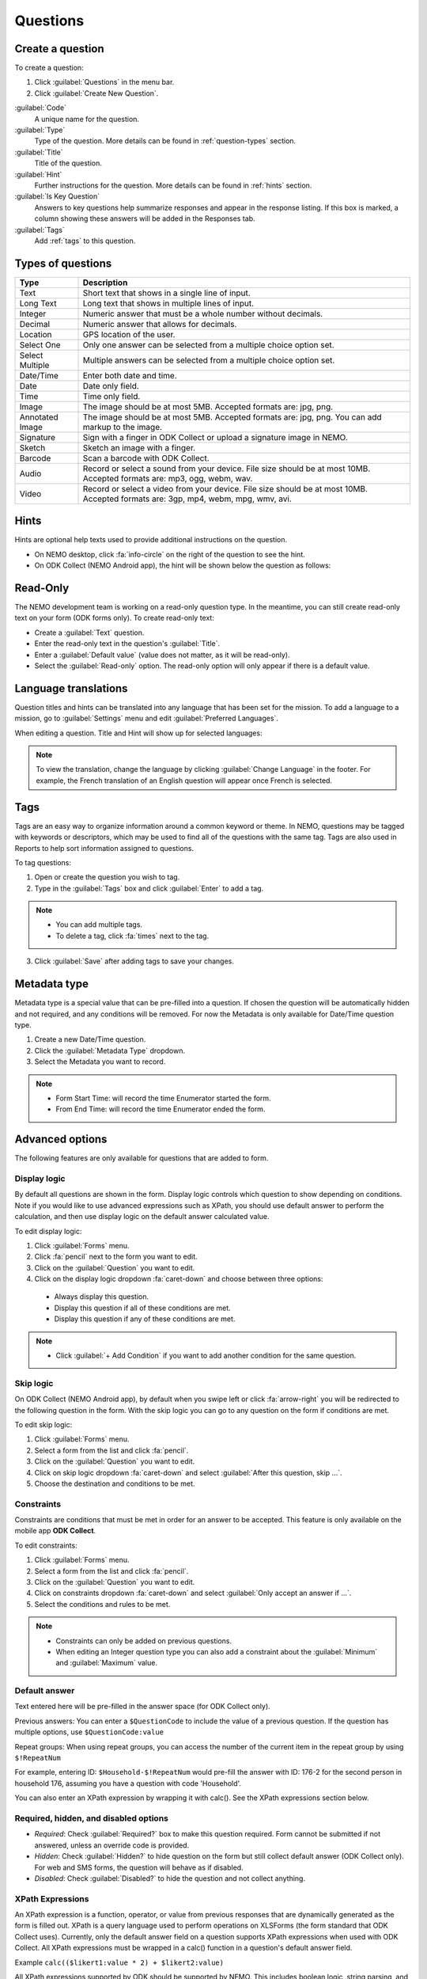 Questions
=========

Create a question
-----------------

To create a question:

1. Click :guilabel:`Questions` in the menu bar.
2. Click :guilabel:`Create New Question`.

.. image:: create-question.png
  :alt: create question

:guilabel:`Code`
   A unique name for the question.

:guilabel:`Type`
  Type of the question. More details can be found in :ref:`question-types` section.

:guilabel:`Title`
  Title of the question.

:guilabel:`Hint`
  Further instructions for the question. More details can be found in :ref:`hints` section.

:guilabel:`Is Key Question`
  Answers to key questions help summarize responses and appear in the response listing. If this box is marked, a column showing these answers will be added in the Responses tab.

:guilabel:`Tags`
  Add :ref:`tags` to this question.

.. _question-types:

Types of questions
------------------

.. list-table::
   :widths: auto
   :header-rows: 1

   * - Type
     - Description
   * - Text
     - Short text that shows in a single line of input.
   * - Long Text
     - Long text that shows in multiple lines of input.
   * - Integer
     - Numeric answer that must be a whole number without decimals.
   * - Decimal
     - Numeric answer that allows for decimals.
   * - Location
     - GPS location of the user.
   * - Select One
     - Only one answer can be selected from a multiple choice option set.
   * - Select Multiple
     - Multiple answers can be selected from a multiple choice option set.
   * - Date/Time
     - Enter both date and time.
   * - Date
     - Date only field.
   * - Time
     - Time only field.
   * - Image
     - The image should be at most 5MB. Accepted formats are: jpg, png.
   * - Annotated Image
     - The image should be at most 5MB. Accepted formats are: jpg, png. You can add markup to the image.
   * - Signature
     - Sign with a finger in ODK Collect or upload a signature image in NEMO.
   * - Sketch
     - Sketch an image with a finger.
   * - Barcode
     - Scan a barcode with ODK Collect.
   * - Audio
     - Record or select a sound from your device. File size should be at most 10MB. Accepted formats are: mp3, ogg, webm, wav.
   * - Video
     - Record or select a video from your device. File size should be at most 10MB. Accepted formats are: 3gp, mp4, webm, mpg, wmv, avi.


.. _hints:

Hints
-----

Hints are optional help texts used to provide additional instructions on the question.

- On NEMO desktop, click :fa:`info-circle` on the right of the question to see the hint.
- On ODK Collect (NEMO Android app), the hint will be shown below the question as follows:

.. image:: hint-android.png
  :alt: hint Android

Read-Only
--------------

The NEMO development team is working on a read-only question type. In the meantime, you can
still create read-only text on your form (ODK forms only). To create read-only text:

- Create a :guilabel:`Text` question.
- Enter the read-only text in the question's :guilabel:`Title`.
- Enter a :guilabel:`Default value` (value does not matter, as it will be read-only).
- Select the :guilabel:`Read-only` option. The read-only option will only appear if there is a default value.

.. image:: read-only.png
   :alt: read-only option


Language translations
---------------------

Question titles and hints can be translated into any language that has
been set for the mission. To add a language to a mission, go to :guilabel:`Settings` menu and edit :guilabel:`Preferred Languages`.

.. image:: preferred-languages-enfr.png
   :alt: preferred languages


When editing a question. Title and Hint will show up for selected languages:

.. image:: title-hint-enfr.png
   :alt: title hint

.. note::

  To view the translation, change the language by clicking :guilabel:`Change Language` in the footer. For example, the French translation of an English question will appear once French is selected.

.. _tags:

Tags
----

Tags are an easy way to organize information around a common keyword or
theme. In NEMO, questions may be tagged with keywords or descriptors,
which may be used to find all of the questions with the same tag. Tags
are also used in Reports to help sort information assigned to questions.

To tag questions:

1. Open or create the question you wish to tag.
2. Type in the :guilabel:`Tags` box and click :guilabel:`Enter` to add a tag.

.. note::

  - You can add multiple tags.
  - To delete a tag, click :fa:`times` next to the tag.

3. Click :guilabel:`Save` after adding tags to save your changes.


Metadata type
-------------

Metadata type is a special value that can be pre-filled into a question. If chosen the question will be automatically hidden and not required, and any conditions will be removed.
For now the Metadata is only available for Date/Time question type.

1. Create a new Date/Time question.
2. Click the :guilabel:`Metadata Type` dropdown.
3. Select the Metadata you want to record.

.. note::

  - Form Start Time: will record the time Enumerator started the form.
  - From End Time: will record the time Enumerator ended the form.


Advanced options
----------------
The following features are only available for questions that are added to form.

Display logic
^^^^^^^^^^^^^
By default all questions are shown in the form. Display logic controls which question to show depending on conditions.
Note if you would like to use advanced expressions such as XPath, you should use default answer to perform the calculation, and then use display logic on the default answer calculated value.

.. image :: display-logic.png
  :alt: Display logic


To edit display logic:

1. Click :guilabel:`Forms` menu.
2. Click :fa:`pencil` next to the form you want to edit.
3. Click on the :guilabel:`Question` you want to edit.
4. Click on the display logic dropdown :fa:`caret-down` and choose between three options:

  - Always display this question.
  - Display this question if all of these conditions are met.
  - Display this question if any of these conditions are met.




.. note::

  - Click :guilabel:`+ Add Condition` if you want to add another condition for the same question.


Skip logic
^^^^^^^^^^

On ODK Collect (NEMO Android app), by default when you swipe left or click :fa:`arrow-right` you will be redirected to the following question in the form. With the skip logic you can go to any question on the form if conditions are met.

To edit skip logic:

1. Click :guilabel:`Forms` menu.
2. Select a form from the list and click :fa:`pencil`.
3. Click on the :guilabel:`Question` you want to edit.
4. Click on skip logic dropdown :fa:`caret-down` and select :guilabel:`After this question, skip ...`.
5. Choose the destination and conditions to be met.

.. image :: skip-logic.png
  :alt: Skip logic


Constraints
^^^^^^^^^^^

Constraints are conditions that must be met in order for an answer to be accepted. This feature is only available on the mobile app **ODK Collect**.

To edit constraints:

1. Click :guilabel:`Forms` menu.
2. Select a form from the list and click :fa:`pencil`.
3. Click on the :guilabel:`Question` you want to edit.
4. Click on constraints dropdown :fa:`caret-down` and select :guilabel:`Only accept an answer if ...`.
5. Select the conditions and rules to be met.

.. image :: constraints.png
  :alt: Constraints

.. note::
  - Constraints can only be added on previous questions.
  - When editing an Integer question type you can also add a constraint about the :guilabel:`Minimum` and :guilabel:`Maximum` value.


Default answer
^^^^^^^^^^^^^^
Text entered here will be pre-filled in the answer space (for ODK Collect only).

Previous answers:
You can enter a ``$QuestionCode`` to include the value of a previous question.
If the question has multiple options, use ``$QuestionCode:value``

Repeat groups:
When using repeat groups, you can access the number of the current item in the repeat group by using ``$!RepeatNum``

For example, entering ID: ``$Household-$!RepeatNum`` would pre-fill the answer with ID: 176-2 for the second person in household 176,
assuming you have a question with code 'Household'.

You can also enter an XPath expression by wrapping it with calc(). See the XPath expressions section below.

Required, hidden, and disabled options
^^^^^^^^^^^^^^^^^^^^^^^^^^^^^^^^^^^^^^

.. image:: required-hidden-disabled.png
   :alt: Required

- *Required*: Check :guilabel:`Required?` box to make this question required. Form cannot be submitted if not answered, unless an override code is provided.
- *Hidden*: Check :guilabel:`Hidden?` to hide question on the form but still collect default answer (ODK Collect only). For web and SMS forms, the question will behave as if disabled.
- *Disabled*: Check :guilabel:`Disabled?` to hide the question and not collect anything.

XPath Expressions
^^^^^^^^^^^^^^^^^
An XPath expression is a function, operator, or value from previous responses that are dynamically generated as the form is filled out.
XPath is a query language used to perform operations on XLSForms (the form standard that ODK Collect uses). Currently, only the default answer field on a question supports XPath expressions when used with ODK Collect.
All XPath expressions must be wrapped in a calc() function in a question's default answer field.

Example ``calc(($likert1:value * 2) + $likert2:value)``

All XPath expressions supported by ODK should be supported by NEMO.
This includes boolean logic, string parsing, and number functions.
Details on XPath operators (math and logic) can be found `here <https://docs.getodk.org/form-operators-functions/>`__.
Complete documentation on XPath functions can be found `here <https://getodk.github.io/xforms-spec/#xpath-functions>`__.


**Common Scenarios**

*Conditionally display intervention*

I want to display an intervention only if the sum of 5 likert questions is greater than 10.

1. Create Likert questions and an option set with values set as a number.
2. Create a question that calculates the score (e.g. put ``calc($likert1:value + $likert2:value)`` in the default answer.)
3. Create the intervention question and use display logic to only show the question if the default answer is > 5.

